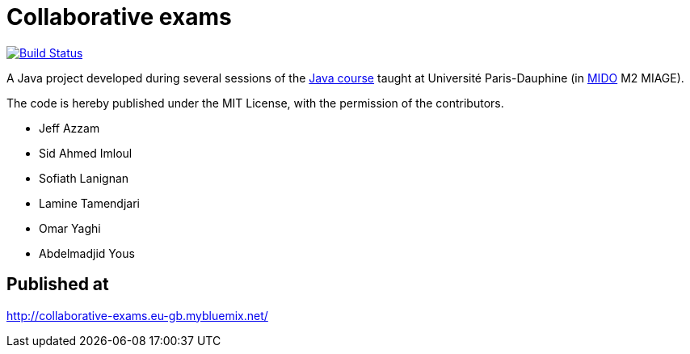 = Collaborative exams
:gitHubUserName: oliviercailloux
:groupId: io.github.{gitHubUserName}
:artifactId: collaborative-exams
:repository: Collaborative-exams

image:https://travis-ci.com/{gitHubUserName}/{repository}.svg?branch=master["Build Status", link="https://travis-ci.com/{gitHubUserName}/{repository}"]

A Java project developed during several sessions of the https://github.com/oliviercailloux/java-course[Java course] taught at Université Paris-Dauphine (in http://www.mido.dauphine.fr/[MIDO] M2 MIAGE).

The code is hereby published under the MIT License, with the permission of the contributors.

* Jeff Azzam
* Sid Ahmed Imloul
* Sofiath Lanignan
* Lamine Tamendjari
* Omar Yaghi
* Abdelmadjid Yous

== Published at
http://collaborative-exams.eu-gb.mybluemix.net/
